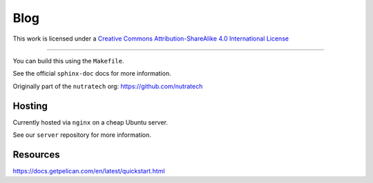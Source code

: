 ******
 Blog
******

.. image:: https://i.creativecommons.org/l/by-sa/4.0/88x31.png
    :target: http://creativecommons.org/licenses/by-sa/4.0/
    :alt: License: CC BY-SA 4.0

This work is licensed under a `Creative Commons Attribution-ShareAlike 4.0 International License <http://creativecommons.org/licenses/by-sa/4.0/>`_

.. image:: https://github.com/nutratech/blog/actions/workflows/deploy-dev.yml/badge.svg
    :target: https://github.com/nutratech/blog/actions/workflows/deploy-dev.yml
    :alt: deploy-dev status: unknown
.. image:: https://github.com/nutratech/blog/actions/workflows/deploy-prod.yml/badge.svg
    :target: https://github.com/nutratech/blog/actions/workflows/deploy-prod.yml
    :alt: deploy-prod status: unknown

------------------------------------------------------------------------

You can build this using the ``Makefile``.

See the official ``sphinx-doc`` docs for more information.

Originally part of the ``nutratech`` org: https://github.com/nutratech


Hosting
#######

Currently hosted via ``nginx`` on a cheap Ubuntu server.

See our ``server`` repository for more information.


Resources
#########

https://docs.getpelican.com/en/latest/quickstart.html
